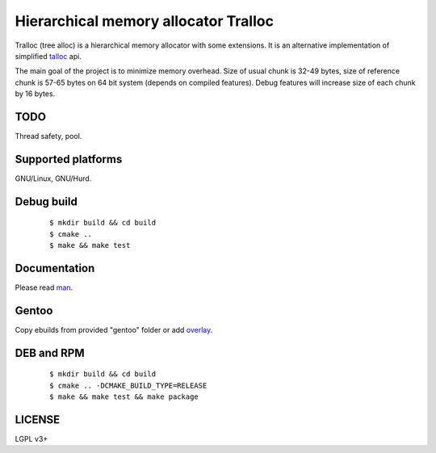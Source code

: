Hierarchical memory allocator Tralloc
=====================================

Tralloc (tree alloc) is a hierarchical memory allocator with some extensions. It is an alternative implementation of simplified `talloc`_ api.

The main goal of the project is to minimize memory overhead.
Size of usual chunk is 32-49 bytes, size of reference chunk is 57-65 bytes on 64 bit system (depends on compiled features).
Debug features will increase size of each chunk by 16 bytes.


TODO
----
Thread safety, pool.


Supported platforms
-------------------

GNU/Linux, GNU/Hurd.


Debug build
-----------

    ::

     $ mkdir build && cd build
     $ cmake ..
     $ make && make test


Documentation
-------------
Please read `man`_.


Gentoo
------

Copy ebuilds from provided "gentoo" folder or add `overlay`_.


DEB and RPM
-----------

    ::
    
     $ mkdir build && cd build
     $ cmake .. -DCMAKE_BUILD_TYPE=RELEASE
     $ make && make test && make package


LICENSE
-------
LGPL v3+


.. _talloc:  http://talloc.samba.org/talloc/doc/html/group__talloc.html
.. _man:     https://github.com/andrew-aladev/tralloc/blob/master/man/tralloc.txt
.. _overlay: https://github.com/andrew-aladev/puchuu-overlay
